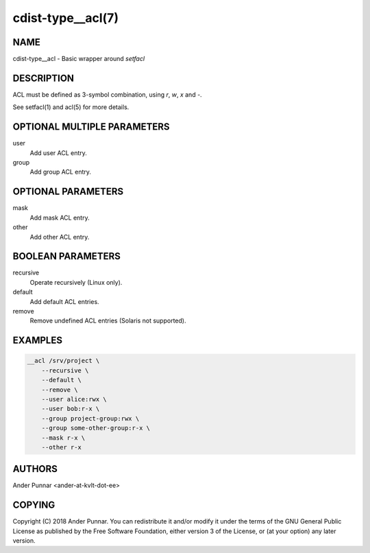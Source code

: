 cdist-type__acl(7)
==================

NAME
----
cdist-type__acl - Basic wrapper around `setfacl`


DESCRIPTION
-----------
ACL must be defined as 3-symbol combination, using `r`, `w`, `x` and `-`.

See setfacl(1) and acl(5) for more details.


OPTIONAL MULTIPLE PARAMETERS
----------------------------
user
   Add user ACL entry.

group
   Add group ACL entry.


OPTIONAL PARAMETERS
-------------------
mask
   Add mask ACL entry.

other
   Add other ACL entry.


BOOLEAN PARAMETERS
------------------
recursive
   Operate recursively (Linux only).

default
   Add default ACL entries.

remove
   Remove undefined ACL entries (Solaris not supported).


EXAMPLES
--------

.. code-block:: sh

    __acl /srv/project \
        --recursive \
        --default \
        --remove \
        --user alice:rwx \
        --user bob:r-x \
        --group project-group:rwx \
        --group some-other-group:r-x \
        --mask r-x \
        --other r-x


AUTHORS
-------
Ander Punnar <ander-at-kvlt-dot-ee>


COPYING
-------
Copyright \(C) 2018 Ander Punnar. You can redistribute it
and/or modify it under the terms of the GNU General Public License as
published by the Free Software Foundation, either version 3 of the
License, or (at your option) any later version.
